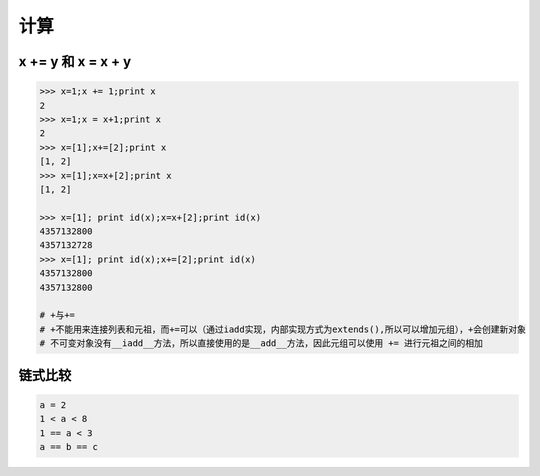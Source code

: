 计算
====

x += y 和 x = x + y
-------------------
.. code-block:: python

    >>> x=1;x += 1;print x
    2
    >>> x=1;x = x+1;print x
    2
    >>> x=[1];x+=[2];print x
    [1, 2]
    >>> x=[1];x=x+[2];print x
    [1, 2]

    >>> x=[1]; print id(x);x=x+[2];print id(x)
    4357132800
    4357132728
    >>> x=[1]; print id(x);x+=[2];print id(x)
    4357132800
    4357132800

    # +与+=
    # +不能用来连接列表和元祖，而+=可以（通过iadd实现，内部实现方式为extends(),所以可以增加元组），+会创建新对象
    # 不可变对象没有__iadd__方法，所以直接使用的是__add__方法，因此元组可以使用 += 进行元祖之间的相加


链式比较
--------
.. code:: python

    a = 2
    1 < a < 8
    1 == a < 3
    a == b == c
